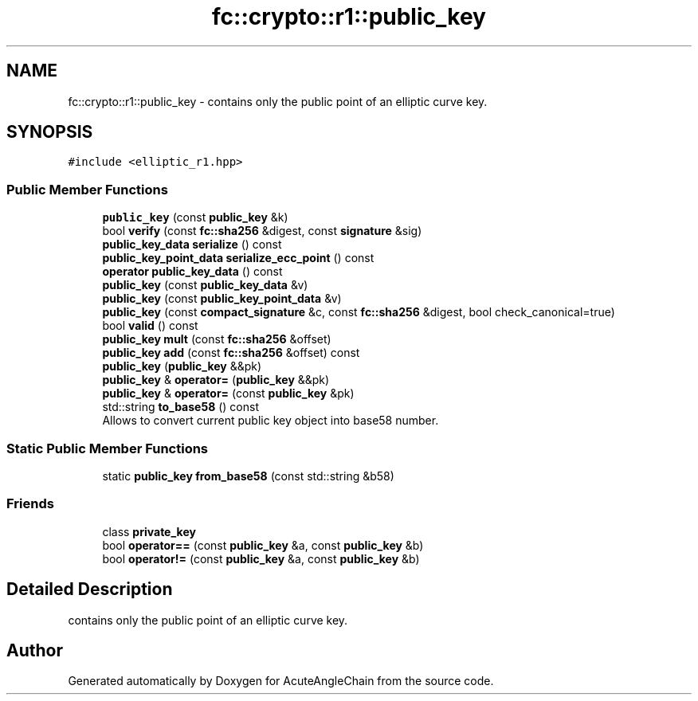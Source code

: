 .TH "fc::crypto::r1::public_key" 3 "Sun Jun 3 2018" "AcuteAngleChain" \" -*- nroff -*-
.ad l
.nh
.SH NAME
fc::crypto::r1::public_key \- contains only the public point of an elliptic curve key\&.  

.SH SYNOPSIS
.br
.PP
.PP
\fC#include <elliptic_r1\&.hpp>\fP
.SS "Public Member Functions"

.in +1c
.ti -1c
.RI "\fBpublic_key\fP (const \fBpublic_key\fP &k)"
.br
.ti -1c
.RI "bool \fBverify\fP (const \fBfc::sha256\fP &digest, const \fBsignature\fP &sig)"
.br
.ti -1c
.RI "\fBpublic_key_data\fP \fBserialize\fP () const"
.br
.ti -1c
.RI "\fBpublic_key_point_data\fP \fBserialize_ecc_point\fP () const"
.br
.ti -1c
.RI "\fBoperator public_key_data\fP () const"
.br
.ti -1c
.RI "\fBpublic_key\fP (const \fBpublic_key_data\fP &v)"
.br
.ti -1c
.RI "\fBpublic_key\fP (const \fBpublic_key_point_data\fP &v)"
.br
.ti -1c
.RI "\fBpublic_key\fP (const \fBcompact_signature\fP &c, const \fBfc::sha256\fP &digest, bool check_canonical=true)"
.br
.ti -1c
.RI "bool \fBvalid\fP () const"
.br
.ti -1c
.RI "\fBpublic_key\fP \fBmult\fP (const \fBfc::sha256\fP &offset)"
.br
.ti -1c
.RI "\fBpublic_key\fP \fBadd\fP (const \fBfc::sha256\fP &offset) const"
.br
.ti -1c
.RI "\fBpublic_key\fP (\fBpublic_key\fP &&pk)"
.br
.ti -1c
.RI "\fBpublic_key\fP & \fBoperator=\fP (\fBpublic_key\fP &&pk)"
.br
.ti -1c
.RI "\fBpublic_key\fP & \fBoperator=\fP (const \fBpublic_key\fP &pk)"
.br
.ti -1c
.RI "std::string \fBto_base58\fP () const"
.br
.RI "Allows to convert current public key object into base58 number\&. "
.in -1c
.SS "Static Public Member Functions"

.in +1c
.ti -1c
.RI "static \fBpublic_key\fP \fBfrom_base58\fP (const std::string &b58)"
.br
.in -1c
.SS "Friends"

.in +1c
.ti -1c
.RI "class \fBprivate_key\fP"
.br
.ti -1c
.RI "bool \fBoperator==\fP (const \fBpublic_key\fP &a, const \fBpublic_key\fP &b)"
.br
.ti -1c
.RI "bool \fBoperator!=\fP (const \fBpublic_key\fP &a, const \fBpublic_key\fP &b)"
.br
.in -1c
.SH "Detailed Description"
.PP 
contains only the public point of an elliptic curve key\&. 

.SH "Author"
.PP 
Generated automatically by Doxygen for AcuteAngleChain from the source code\&.
